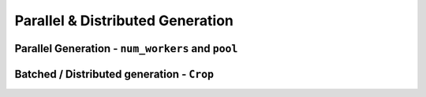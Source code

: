 =================================
Parallel & Distributed Generation
=================================


Parallel Generation - ``num_workers`` and ``pool``
--------------------------------------------------


Batched / Distributed generation - ``Crop``
-------------------------------------------
